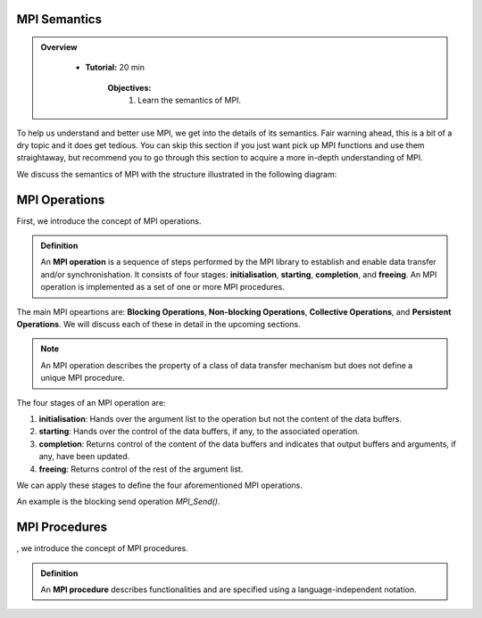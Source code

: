 MPI Semantics
---------------


.. admonition:: Overview
   :class: Overview

    * **Tutorial:** 20 min

        **Objectives:**
            #. Learn the semantics of MPI.

To help us understand and better use MPI, we get into the details of its semantics. Fair warning ahead, this is a bit of a dry topic and it does get tedious. You can skip this section if you just want pick up MPI functions and use them straightaway, but recommend you to go through this section to acquire a more in-depth understanding of MPI.


We discuss the semantics of MPI with the structure illustrated in the following diagram:

.. image:: ../../figures/MPI_operation.png

MPI Operations
----------------
First, we introduce the concept of MPI operations.

.. admonition:: Definition
    :class: hint

    An **MPI operation** is a sequence of steps performed by the MPI library to establish and enable data transfer and/or synchronishation. It consists of four stages: **initialisation**, **starting**, **completion**, and **freeing**. An MPI operation is implemented as a set of one or more MPI procedures. 


The main MPI opeartions are: **Blocking Operations**, **Non-blocking Operations**, **Collective Operations**, and **Persistent Operations**. We will discuss each of these in detail in the upcoming sections.

.. note::
    An MPI operation describes the property of a class of data transfer mechanism but does not define a unique MPI procedure.

The four stages of an MPI operation are:

1. **initialisation**: Hands over the argument list to the operation but not the content of the data buffers.
2. **starting**: Hands over the control of the data buffers, if any, to the associated operation.
3. **completion**: Returns control of the content of the data buffers and indicates that output buffers and arguments, if any, have been updated.
4. **freeing**: Returns control of the rest of the argument list.


We can apply these stages to define the four aforementioned MPI operations.

.. admonition:: Definition
    ::class: hint
    A **blocking operation** is when the four stages are combined into a single procedure call.

An example is the blocking send operation `MPI_Send()`.

.. image:: ../../figures/Blocking_Send.png

    Caption: The send operation is blocking at process A. 





MPI Procedures
----------------
, we introduce the concept of MPI procedures.

.. admonition:: Definition
    :class: hint

    An **MPI procedure** describes functionalities and are specified using a language-independent notation. 